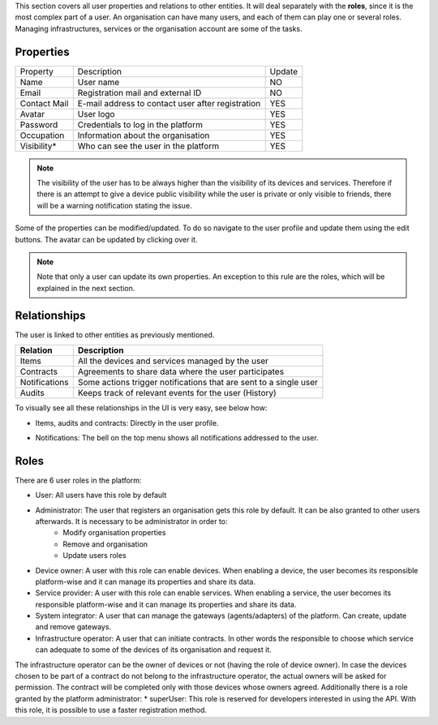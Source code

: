 This section covers all user properties and relations to other entities.
It will deal separately with the **roles**, since it is the most
complex part of a user. An organisation can have many users, and each of
them can play one or several roles. Managing infrastructures, services
or the organisation account are some of the tasks.

Properties
----------

============ ================================================= ======
Property     Description                                       Update
------------ ------------------------------------------------- ------
Name         User name                                         NO
Email        Registration mail and external ID                 NO
Contact Mail E-mail address to contact user after registration YES
Avatar       User logo                                         YES
Password     Credentials to log in the platform                YES
Occupation   Information about the organisation                YES
Visibility\* Who can see the user in the platform              YES
============ ================================================= ======

.. note:: The visibility of the user has to be always higher than the visibility of its devices and services. Therefore if there is an attempt to give a device public visibility while the user is private or only visible to friends, there will be a warning notification stating the issue.

Some of the properties can be modified/updated. To do so navigate to the
user profile and update them using the edit buttons. The avatar can be
updated by clicking over it.

.. note:: Note that only a user can update its own properties. An exception to this rule are the roles, which will be explained in the next section.

.. image:: https://github.com/vicinityh2020/vicinity-neighbourhood-manager/wiki/Images/img-user-properties.png
   :align: center

Relationships
-------------

The user is linked to other entities as previously mentioned.

============= ===================================================
Relation      Description
============= ===================================================
Items         All the devices and services managed by the user
Contracts     Agreements to share data where the user participates
Notifications Some actions trigger notifications that are sent to a single user
Audits        Keeps track of relevant events for the user (History)
============= ===================================================

To visually see all these relationships in the UI is very easy, see
below how:

* Items, audits and contracts: Directly in the user profile.

.. image:: https://github.com/vicinityh2020/vicinity-neighbourhood-manager/wiki/Images/img-user-profile-relations.png
   :align: center

* Notifications: The bell on the top menu shows all notifications addressed to the user.

.. image:: https://github.com/vicinityh2020/vicinity-neighbourhood-manager/wiki/Images/img-notifications.png
   :align: center

Roles
-----

There are 6 user roles in the platform:

* User: All users have this role by default
* Administrator: The user that registers an organisation gets this role by default. It can be also granted to other users afterwards. It is necessary to be administrator in order to:
    * Modify organisation properties
    * Remove and organisation
    * Update users roles
* Device owner: A user with this role can enable devices. When enabling a device, the user becomes its responsible platform-wise and it can manage its properties and share its data.
* Service provider: A user with this role can enable services. When enabling a service, the user becomes its responsible platform-wise and it can manage its properties and share its data.
* System integrator: A user that can manage the gateways (agents/adapters) of the platform. Can create, update and remove gateways.
* Infrastructure operator: A user that can initiate contracts. In other words the responsible to choose which service can adequate to some of the devices of its organisation and request it.
The infrastructure operator can be the owner of devices or not (having the role of device owner). In case the devices chosen to be part of a contract do not belong to the infrastructure operator, the actual owners will be asked for permission. The contract will be completed only with those devices whose owners agreed. Additionally there is a role granted by the platform administrator: \
* superUser: This role is reserved for developers interested in using the API. With this role, it is possible to use a faster registration method.
